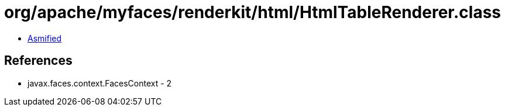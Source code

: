 = org/apache/myfaces/renderkit/html/HtmlTableRenderer.class

 - link:HtmlTableRenderer-asmified.java[Asmified]

== References

 - javax.faces.context.FacesContext - 2
